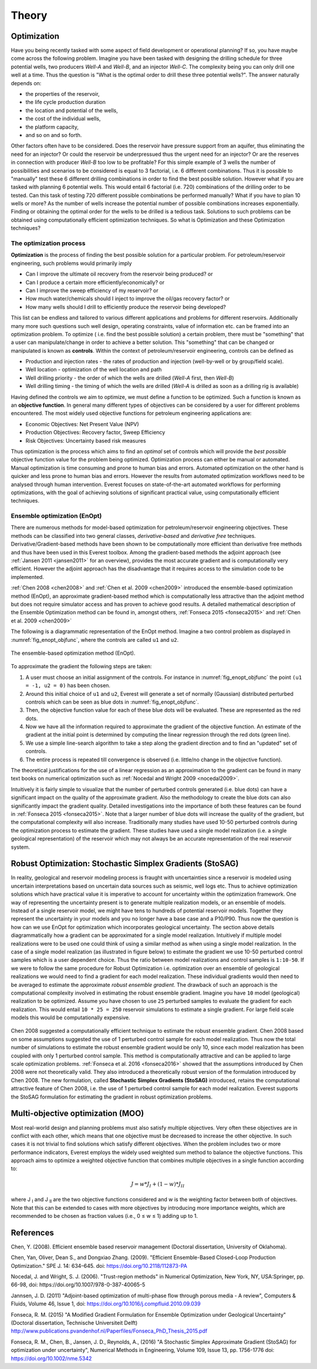 .. _cha_theory:

******
Theory
******


Optimization
============

Have you being recently tasked with some aspect of field development or operational planning? If so, you have maybe come across the following problem. Imagine you have been tasked with designing the drilling schedule for three potential wells, two producers *Well-A* and *Well-B*, and an injector *Well-C*. The complexity being you can only drill one well at a time.
Thus the question is "What is the optimal order to drill these three potential wells?". The answer naturally depends on:

* the properties of the reservoir,
* the life cycle production duration
* the location and potential of the wells,
* the cost of the individual wells,
* the platform capacity,
* and so on and so forth.

Other factors often have to be considered. Does the reservoir have pressure support from an aquifer, thus eliminating the need for an injector? Or could the reservoir be underpressued thus the urgent need for an injector?  Or are the reserves in connection with producer *Well-B* too low to be profitable?
For this simple example of 3 wells the number of possibilities and scenarios to be considered is equal to 3 factorial, i.e. 6 different combinations. Thus it is possible to "manually" test these 6 different drilling combinations in order to find the best possible solution. However what if you are tasked with planning 6 potential wells. This would entail 6 factorial (i.e. 720) combinations of the drilling order to be tested. Can this task of testing 720 different possible combinations be performed manually? What if you have to plan 10 wells or more? As the number of wells increase the potential number of possible combinations increases exponentially.
Finding or obtaining the optimal order for the wells to be drilled is a tedious task. Solutions to such problems can be obtained using computationally efficient optimization techniques. So what is Optimization and these Optimization techniques?

.. _opt-process-label:

The optimization process
------------------------
**Optimization** is the process of finding the best possible solution for a particular problem. For petroleum/reservoir engineering, such problems would primarily imply

* Can I improve the ultimate oil recovery from the reservoir being produced? or
* Can I produce a certain more efficiently/economically? or
* Can I improve the sweep efficiency of my reservoir? or
* How much water/chemicals should I inject to improve the oil/gas recovery factor? or
* How many wells should I drill to efficiently produce the reservoir being developed?

This list can be endless and tailored to various different applications and problems for different reservoirs. Additionally many more such questions such well design, operating constraints, value of information etc. can be framed into an optimization problem.
To optimize ( i.e. find the best possible solution) a certain problem, there must be "something" that a user can manipulate/change in order to achieve a better solution. This "something" that can be changed or manipulated is known as **controls**. Within the context of  petroleum/reservoir engineering, controls can be defined as

* Production and injection rates - the rates of production and injection (well-by-well or by group/field scale).
* Well location - optimization of the well location and path
* Well drilling priority - the order of which the wells are drilled (*Well-A* first, then *Well-B*)
* Well drilling timing - the timing of which the wells are drilled (*Well-A* is drilled as soon as a drilling rig is available)

Having defined the controls we aim to optimize, we must define a function to be optimized. Such a function is known as an **objective function**. In general many different types of objectives can be considered by a user for different problems encountered. The most widely used objective functions for petroleum engineering applications are:

* Economic Objectives: Net Present Value (NPV)
* Production Objectives: Recovery factor, Sweep Efficiency
* Risk Objectives: Uncertainty based risk measures

Thus optimization is the process which aims to find an *optimal* set of controls which will provide the *best possible* objective function value for the problem being optimized. Optimization process can either be manual or automated. Manual optimization is time consuming and prone to human bias and errors. Automated optimization on the other hand is quicker and less prone to human bias and errors. However the results from automated optimization workflows need to be analysed through human intervention. Everest focuses on state-of-the-art automated workflows for performing optimizations, with the goal of achieving solutions of significant practical value, using computationally efficient techniques.


.. _en-opt-label:

Ensemble optimization (EnOpt)
-----------------------------

There are numerous methods for model-based optimization for petroleum/reservoir engineering objectives.
These methods can be classified into two general classes, *derivative-based* and *derivative free* techniques.
Derivative/Gradient-based methods have been shown to be computationally more efficient than derivative free methods and thus have been used in this Everest toolbox.
Among the gradient-based methods the adjoint approach (see :ref:`Jansen 2011 <jansen2011>` for an overview), provides the most accurate gradient and is computationally very efficient.
However the adjoint approach has the disadvantage that it requires access to the simulation code to be implemented.

:ref:`Chen 2008 <chen2008>` and :ref:`Chen et al. 2009 <chen2009>` introduced the ensemble-based optimization method (EnOpt), an approximate gradient-based method which is computationally less attractive than the adjoint method but does not require simulator access and has proven to achieve good results.
A detailed mathematical description of the Ensemble Optimization method can be found in, amongst others, :ref:`Fonseca 2015 <fonseca2015>` and :ref:`Chen et al. 2009 <chen2009>`

The following is a diagrammatic representation of the EnOpt method. Imagine a two control problem as displayed in :numref:`fig_enopt_objfunc`, where the controls are called ``u1`` and ``u2``.

.. _fig_enopt_objfunc:
.. figure:: images/enopt_objfunc.png
    :align: center
    :width: 700px

    The ensemble-based optimization method (EnOpt).

To approximate the gradient the following steps are taken:

#. A user must choose an initial assignment of the controls. For instance in :numref:`fig_enopt_objfunc` the point ``(u1 = -1, u2 = 0)`` has been chosen.
#. Around this initial choice of ``u1`` and ``u2``, Everest will generate a set of normally (Gaussian) distributed perturbed controls which can be seen as blue dots in :numref:`fig_enopt_objfunc`.
#. Then, the objective function value for each of these blue dots will be evaluated. These are represented as the red dots.
#. Now we have all the information required to approximate the gradient of the objective function. An estimate of the gradient at the initial point is determined by computing the linear regression through the red dots (green line).
#. We use a simple line-search algorithm to take a step along the gradient direction and to find an "updated" set of controls.
#. The entire process is repeated till convergence is observed (i.e. little/no change in the objective function).

The theoretical justifications for the use of a linear regression as an approximation to the gradient can be found in many text books on numerical optimization such as :ref:`Nocedal and Wright 2009 <nocedal2009>`.

Intuitively it is fairly simple to visualize that the number of perturbed controls generated (i.e. blue dots) can have a significant impact on the quality of the approximate gradient.
Also the methodology to create the blue dots can also significantly impact the gradient quality.
Detailed investigations into the importance of both these features can be found in :ref:`Fonseca 2015 <fonseca2015>`.
Note that a larger number of blue dots will increase the quality of the gradient, but the computational complexity will also increase.
Traditionally many studies have used 10-50 perturbed controls during the optimization process to estimate the gradient.
These studies have used a single model realization (i.e. a single geological representation) of the reservoir which may not always be an accurate representation of the real reservoir system.

.. _robust-optimization-label:

Robust Optimization: Stochastic Simplex Gradients (StoSAG)
==========================================================
In reality, geological and reservoir modeling process is fraught with uncertainties since a reservoir is modeled using uncertain interpretations based on uncertain data sources such as seismic, well logs etc.
Thus to achieve optimization solutions which have practical value it is imperative to account for uncertainty within the optimization framework.
One way of representing the uncertainty present is to generate multiple realization models, or an ensemble of models.
Instead of a single reservoir model, we might have tens to hundreds of potential reservoir models.
Together they represent the uncertainty in your models and you no longer have a base case and a P10/P90.
Thus now the question is how can we use EnOpt for optimization which incorporates geological uncertainty.
The section above details diagrammatically how a gradient can be approximated for a single model realization.
Intuitively if multiple model realizations were to be used one could think of using a similar method as when using a single model realization.
In the case of a single model realization (as illustrated in figure below) to estimate the gradient we use 10-50 perturbed control samples which is a user dependent choice.
Thus the ratio between model realizations and control samples is ``1:10-50``.
If we were to follow the same procedure for Robust Optimization i.e. optimization over an ensemble of geological realizations we would need to find a gradient for each model realization.
These individual gradients would then need to be averaged to estimate the approximate *robust ensemble gradient*.
The drawback of such an approach is the computational complexity involved in estimating the robust ensemble gradient.
Imagine you have ``10`` model (geological) realization to be optimized.
Assume you have chosen to use ``25`` perturbed samples to evaluate the gradient for each realization.
This would entail ``10 * 25 = 250`` reservoir simulations to estimate a single gradient.
For large field scale models this would be computationally expensive.


.. figure:: images/deter_vs_robust.png
    :align: center
    :width: 700px
    :alt: Diagrammatic representation of the difference between deterministic and robust optimization when using Everest.


Chen 2008 suggested a computationally efficient technique to estimate the robust ensemble gradient.
Chen 2008 based on some assumptions suggested the use of 1 perturbed control sample for each model realization.
Thus now the total number of simulations to estimate the robust ensemble gradient would be only 10, since each model realization has been coupled with only 1 perturbed control sample.
This method is computationally attractive and can be applied to large scale optimization problems.
:ref:`Fonseca et al. 2016 <fonseca2016>` showed that the assumptions introduced by Chen 2008 were not theoretically valid.
They also introduced a theoretically robust version of the formulation introduced by Chen 2008.
The new formulation, called **Stochastic Simplex Gradients (StoSAG)** introduced, retains the computational attractive feature of Chen 2008, i.e. the use of 1 perturbed control sample for each model realization.
Everest supports the StoSAG formulation for estimating the gradient in robust optimization problems.


Multi-objective optimization (MOO)
===================================

Most real-world design and planning problems must also satisfy multiple objectives. Very often these objectives are in conflict with each other, which means that one objective must be decreased to increase the other objective. In such cases it is not trivial to find solutions which satisfy different objectives. When the problem includes two or more performance indicators, Everest employs the widely used weighted sum method to balance the objective functions. This approach aims to optimize a weighted objective function that combines multiple objectives in a single function according to:

.. math::

	J = w*J_{I} + (1-w)*J_{II}

where J :subscript:`I` and J :subscript:`II` are the two objective functions considered and w is the weighting factor between both of objectives. Note that this can be extended to cases with more objectives by introducing more importance weights, which are recommended to be chosen as fraction values (i.e., 0 ≤ w ≤ 1) adding up to 1.


References
==========

.. _chen2008:

Chen, Y. (2008). Efficient ensemble based reservoir management (Doctoral dissertation, University of Oklahoma).

.. _chen2009:

Chen, Yan, Oliver, Dean S., and Dongxiao Zhang. (2009). "Efficient Ensemble-Based Closed-Loop Production Optimization." SPE J. 14: 634–645. doi: https://doi.org/10.2118/112873-PA

.. _nocedal2009:

Nocedal, J. and Wright, S. J. (2006). "Trust-region methods" in Numerical Optimization, New York, NY, USA:Springer, pp. 66-98, doi: https://doi.org/10.1007/978-0-387-40065-5

.. _jansen2011:

Jannsen, J. D. (2011) "Adjoint-based optimization of multi-phase flow through porous media - A review", Computers & Fluids, Volume 46, Issue 1, doi: https://doi.org/10.1016/j.compfluid.2010.09.039

.. _fonseca2015:

Fonseca, R. M. (2015) "A Modified Gradient Formulation for Ensemble Optimization under Geological Uncertainty" (Doctoral dissertation, Technische Universiteit Delft) http://www.publications.pvandenhof.nl/Paperfiles/Fonseca_PhD_Thesis_2015.pdf

.. _fonseca2016:

Fonseca, R. M., Chen, B., Jansen, J. D., Reynolds, A., (2016) "A Stochastic Simplex Approximate Gradient (StoSAG) for optimization under uncertainty", Numerical Methods in Engineering, Volume 109, Issue 13, pp. 1756-1776 doi: https://doi.org/10.1002/nme.5342
